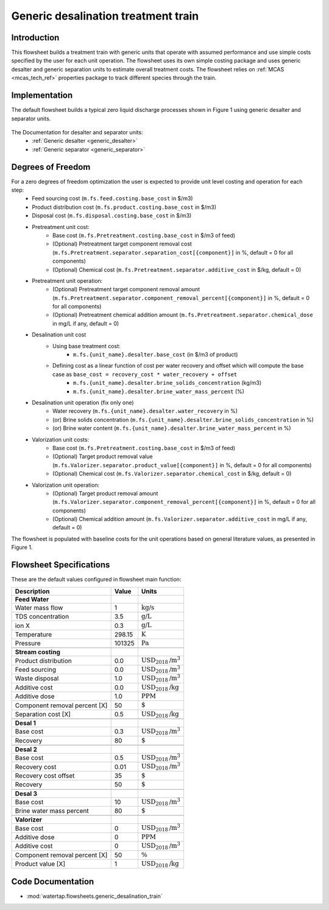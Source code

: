 .. _desalination_flowsheet:

Generic desalination treatment train
====================================

Introduction
------------
This flowsheet builds a treatment train with generic units that operate with assumed performance and use simple costs specified by the user for each unit operation. 
The flowsheet uses its own simple costing package and uses generic desalter and generic separation units to estimate overall treatment costs. 
The flowsheet relies on :ref:`MCAS <mcas_tech_ref>` properties package to track different species through the train.

Implementation
--------------

The default flowsheet builds a typical zero liquid discharge processes shown in Figure 1 using generic desalter and separator units. 

.. figure:: ../../_static/flowsheets/generic_treatment_train.png

The Documentation for desalter and separator units: 
    * :ref:`Generic desalter <generic_desalter>`
    * :ref:`Generic separator <generic_separator>`


Degrees of Freedom
------------------
For a zero degrees of freedom optimization the user is expected to provide unit level costing and operation for each step:
    * Feed sourcing cost (``m.fs.feed.costing.base_cost`` in $/m3)
    * Product distribution cost (``m.fs.product.costing.base_cost`` in $/m3)
    * Disposal cost (``m.fs.disposal.costing.base_cost`` in $/m3)
    * Pretreatment unit cost:
        * Base cost (``m.fs.Pretreatment.costing.base_cost`` in $/m3 of feed)
        * (Optional) Pretreatment target component removal cost (``m.fs.Pretreatment.separator.separation_cost[{component}]`` in %, default = 0 for all components)
        * (Optional) Chemical cost (``m.fs.Pretreatment.separator.additive_cost`` in $/kg, default = 0)
    * Pretreatment unit operation:
        * (Optional) Pretreatment target component removal amount (``m.fs.Pretreatment.separator.component_removal_percent[{component}]`` in %, default = 0 for all components)
        * (Optional) Pretreatment chemical addition amount (``m.fs.Pretreatment.separator.chemical_dose`` in mg/L if any, default = 0)
    * Desalination unit cost
        * Using base treatment cost:
            * ``m.fs.{unit_name}.desalter.base_cost`` (in $/m3 of product)
        * Defining cost as a linear function of cost per water recovery and offset which will compute the base case as ``base_cost = recovery_cost * water_recovery + offset``
            * ``m.fs.{unit_name}.desalter.brine_solids_concentration`` (kg/m3)
            * ``m.fs.{unit_name}.desalter.brine_water_mass_percent`` (%)
    * Desalination unit operation (fix only one)
        * Water recovery (``m.fs.{unit_name}.desalter.water_recovery`` in %)
        * (or) Brine solids concentration (``m.fs.{unit_name}.desalter.brine_solids_concentration`` in %)
        * (or) Brine water content (``m.fs.{unit_name}.desalter.brine_water_mass_percent`` in %)
    * Valorization unit costs: 
        * Base cost (``m.fs.Pretreatment.costing.base_cost`` in $/m3 of feed) 
        * (Optional) Target product removal value (``m.fs.Valorizer.separator.product_value[{component}]`` in %, default = 0 for all components)
        * (Optional) Chemical cost (``m.fs.Valorizer.separator.chemical_cost`` in $/kg, default = 0)
    * Valorization unit operation: 
        * (Optional) Target product removal amount (``m.fs.Valorizer.separator.component_removal_percent[{component}]`` in %, default = 0 for all components)
        * (Optional) Chemical addition amount (``m.fs.Valorizer.separator.additive_cost`` in mg/L if any, default = 0) 


The flowsheet is populated with baseline costs for the unit operations based on general literature values, as presented in Figure 1. 


Flowsheet Specifications
------------------------

These are the default values configured in flowsheet main function: 

.. csv-table::
   :header: "Description", "Value", "Units"

   "**Feed Water**"
   "Water mass flow","1", ":math:`\text{kg/s}`"
   "TDS concentration", "3.5", ":math:`\text{g/L}`"
   "ion X", "0.3", ":math:`\text{g/L}`"
   "Temperature", "298.15", ":math:`\text{K}`"
   "Pressure", "101325", ":math:`\text{Pa}`"

   "**Stream costing**"
   "Product distribution", "0.0", ":math:`\text{USD}_{2018}\text{/m}^3`"
   "Feed sourcing", "0.0", ":math:`\text{USD}_{2018}\text{/m}^3`"
   "Waste disposal", "1.0", ":math:`\text{USD}_{2018}\text{/m}^3`"
   "Additive cost", "0.0", ":math:`\text{USD}_{2018}\text{/kg}`"
   "Additive dose", "1.0", ":math:`\text{PPM}`"
   "Component removal percent [X]", "50", ":math:`\text{%}`"
   "Separation cost [X]", "0.5", ":math:`\text{USD}_{2018}\text{/kg}`"

   "**Desal 1**"
   "Base cost", "0.3", ":math:`\text{USD}_{2018}\text{/m}^3`"
   "Recovery", "80", ":math:`\text{%}`"

   "**Desal 2**"
   "Base cost", "0.5", ":math:`\text{USD}_{2018}\text{/m}^3`"
   "Recovery cost", "0.01", ":math:`\text{USD}_{2018}\text{/m}^3`"
   "Recovery cost offset", "35", ":math:`\text{%}`"
   "Recovery", "50", ":math:`\text{%}`"

   "**Desal 3**"
   "Base cost", "10", ":math:`\text{USD}_{2018}\text{/m}^3`"
   "Brine water mass percent", "80", ":math:`\text{%}`"

   "**Valorizer**"
   "Base cost", "0", ":math:`\text{USD}_{2018}\text{/m}^3`"
   "Additive dose", "0", ":math:`\text{PPM}`"
   "Additive cost", "0", ":math:`\text{USD}_{2018}\text{/m}^3`"
   "Component removal percent [X]", "50", ":math:`\text{\%}`"
   "Product value [X]", "1", ":math:`\text{USD}_{2018}\text{/kg}`"

Code Documentation
------------------

* :mod:`watertap.flowsheets.generic_desalination_train`
